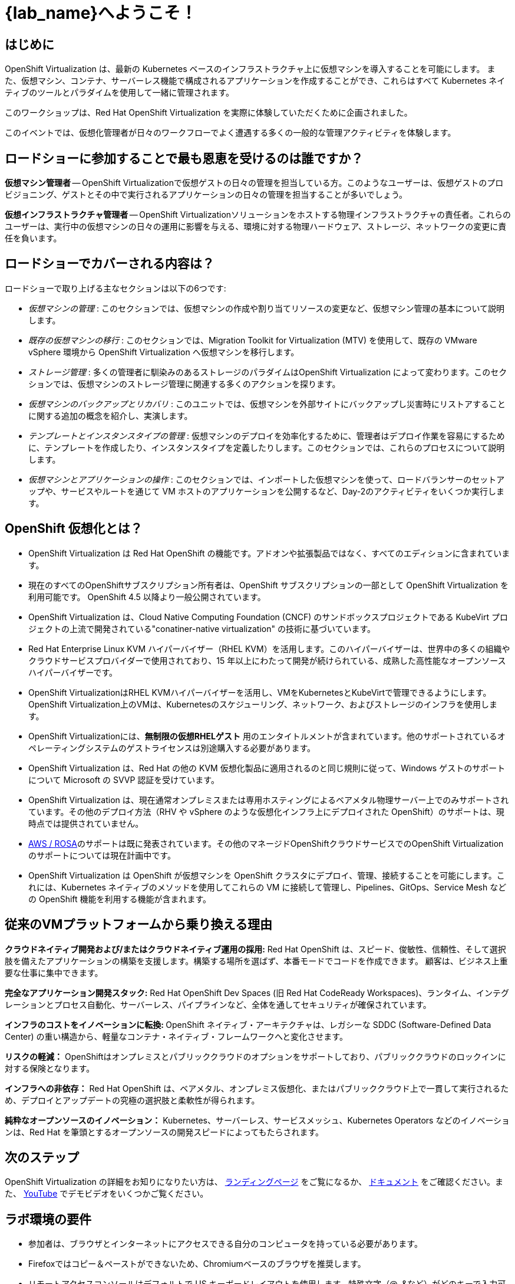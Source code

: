 = {lab_name}へようこそ！

[%hardbreaks]
== はじめに
OpenShift Virtualization は、最新の Kubernetes ベースのインフラストラクチャ上に仮想マシンを導入することを可能にします。
また、仮想マシン、コンテナ、サーバーレス機能で構成されるアプリケーションを作成することができ、これらはすべて Kubernetes ネイティブのツールとパラダイムを使用して一緒に管理されます。

このワークショップは、Red Hat OpenShift Virtualization を実際に体験していただくために企画されました。

このイベントでは、仮想化管理者が日々のワークフローでよく遭遇する多くの一般的な管理アクティビティを体験します。

== ロードショーに参加することで最も恩恵を受けるのは誰ですか？

*仮想マシン管理者* -- OpenShift Virtualizationで仮想ゲストの日々の管理を担当している方。このようなユーザーは、仮想ゲストのプロビジョニング、ゲストとその中で実行されるアプリケーションの日々の管理を担当することが多いでしょう。

*仮想インフラストラクチャ管理者* -- OpenShift Virtualizationソリューションをホストする物理インフラストラクチャの責任者。これらのユーザーは、実行中の仮想マシンの日々の運用に影響を与える、環境に対する物理ハードウェア、ストレージ、ネットワークの変更に責任を負います。

== ロードショーでカバーされる内容は？

// ロードショーでカバーされる内容は？
ロードショーで取り上げる主なセクションは以下の6つです:

* _仮想マシンの管理_ : このセクションでは、仮想マシンの作成や割り当てリソースの変更など、仮想マシン管理の基本について説明します。

* _既存の仮想マシンの移行_ : このセクションでは、Migration Toolkit for Virtualization (MTV) を使用して、既存の VMware vSphere 環境から OpenShift Virtualization へ仮想マシンを移行します。

* _ストレージ管理_ : 多くの管理者に馴染みのあるストレージのパラダイムはOpenShift Virtualization によって変わります。このセクションでは、仮想マシンのストレージ管理に関連する多くのアクションを探ります。

* _仮想マシンのバックアップとリカバリ_ : このユニットでは、仮想マシンを外部サイトにバックアップし災害時にリストアすることに関する追加の概念を紹介し、実演します。

* _テンプレートとインスタンスタイプの管理_ : 仮想マシンのデプロイを効率化するために、管理者はデプロイ作業を容易にするために、テンプレートを作成したり、インスタンスタイプを定義したりします。このセクションでは、これらのプロセスについて説明します。

* _仮想マシンとアプリケーションの操作_ : このセクションでは、インポートした仮想マシンを使って、ロードバランサーのセットアップや、サービスやルートを通じて VM ホストのアプリケーションを公開するなど、Day-2のアクティビティをいくつか実行します。

== OpenShift 仮想化とは？

* OpenShift Virtualization は Red Hat OpenShift の機能です。アドオンや拡張製品ではなく、すべてのエディションに含まれています。
* 現在のすべてのOpenShiftサブスクリプション所有者は、OpenShift サブスクリプションの一部として OpenShift Virtualization を利用可能です。
OpenShift 4.5 以降より一般公開されています。
* OpenShift Virtualization は、Cloud Native Computing Foundation (CNCF) のサンドボックスプロジェクトである KubeVirt プロジェクトの上流で開発されている"conatiner-native virtualization" の技術に基づいています。
* Red Hat Enterprise Linux KVM ハイパーバイザー（RHEL KVM）を活用します。このハイパーバイザーは、世界中の多くの組織やクラウドサービスプロバイダーで使用されており、15 年以上にわたって開発が続けられている、成熟した高性能なオープンソースハイパーバイザーです。
* OpenShift VirtualizationはRHEL KVMハイパーバイザーを活用し、VMをKubernetesとKubeVirtで管理できるようにします。OpenShift Virtualization上のVMは、Kubernetesのスケジューリング、ネットワーク、およびストレージのインフラを使用します。
* OpenShift Virtualizationには、**無制限の仮想RHELゲスト** 用のエンタイトルメントが含まれています。他のサポートされているオペレーティングシステムのゲストライセンスは別途購入する必要があります。
* OpenShift Virtualization は、Red Hat の他の KVM 仮想化製品に適用されるのと同じ規則に従って、Windows ゲストのサポートについて Microsoft の SVVP 認証を受けています。
* OpenShift Virtualization は、現在通常オンプレミスまたは専用ホスティングによるベアメタル物理サーバー上でのみサポートされています。その他のデプロイ方法（RHV や vSphere のような仮想化インフラ上にデプロイされた OpenShift）のサポートは、現時点では提供されていません。
* https://www.redhat.com/en/blog/managing-virtual-machines-and-containers-as-code-with-openshift-virtualization-on-red-hat-openshift-service-on-aws[AWS / ROSA^]のサポートは既に発表されています。その他のマネージドOpenShiftクラウドサービスでのOpenShift Virtualizationのサポートについては現在計画中です。
* OpenShift Virtualization は OpenShift が仮想マシンを OpenShift クラスタにデプロイ、管理、接続することを可能にします。これには、Kubernetes ネイティブのメソッドを使用してこれらの VM に接続して管理し、Pipelines、GitOps、Service Mesh などの OpenShift 機能を利用する機能が含まれます。

== 従来のVMプラットフォームから乗り換える理由

**クラウドネイティブ開発および/またはクラウドネイティブ運用の採用:**
Red Hat OpenShift は、スピード、俊敏性、信頼性、そして選択肢を備えたアプリケーションの構築を支援します。構築する場所を選ばず、本番モードでコードを作成できます。
顧客は、ビジネス上重要な仕事に集中できます。

**完全なアプリケーション開発スタック:**
Red Hat OpenShift Dev Spaces (旧 Red Hat CodeReady Workspaces)、ランタイム、インテグレーションとプロセス自動化、サーバーレス、パイプラインなど、全体を通してセキュリティが確保されています。

**インフラのコストをイノベーションに転換: ** 
OpenShift ネイティブ・アーキテクチャは、レガシーな SDDC (Software-Defined Data Center) の重い構造から、軽量なコンテナ・ネイティブ・フレームワークへと変化させます。

**リスクの軽減：**
OpenShiftはオンプレミスとパブリッククラウドのオプションをサポートしており、パブリッククラウドのロックインに対する保険となります。

**インフラへの非依存：**
Red Hat OpenShift は、ベアメタル、オンプレミス仮想化、またはパブリッククラウド上で一貫して実行されるため、デプロイとアップデートの究極の選択肢と柔軟性が得られます。

**純粋なオープンソースのイノベーション：**
Kubernetes、サーバーレス、サービスメッシュ、Kubernetes Operators などのイノベーションは、Red Hat を筆頭とするオープンソースの開発スピードによってもたらされます。

== 次のステップ
OpenShift Virtualization の詳細をお知りになりたい方は、 https://www.redhat.com/en/technologies/cloud-computing/openshift/virtualization[ランディングページ^] をご覧になるか、 https://docs.openshift.com/container-platform/latest/virt/about_virt/about-virt.html[ドキュメント^] をご確認ください。また、 https://www.youtube.com/playlist?list=PLaR6Rq6Z4IqeQeTosfoFzTyE_QmWZW6n_[YouTube^] でデモビデオをいくつかご覧ください。

== ラボ環境の要件

* 参加者は、ブラウザとインターネットにアクセスできる自分のコンピュータを持っている必要があります。
* Firefoxではコピー＆ペーストができないため、Chromiumベースのブラウザを推奨します。
* リモートアクセスコンソールはデフォルトで US キーボードレイアウトを使用します。特殊文字（@, &など）がどのキーで入力可能か予めご確認下さい。

=== OpenShift コンソールの認証情報

OpenShift クラスタコンソールは {console_url}[こちら^] で利用できます。

アクセスには、次の認証情報を使用してください：

* *User:* {user}
* *Password:* {password}

=== vCenter へのアクセス

実習ラボの移行の章では、 https://{vcenter_console}[VMware vSphere^] 環境にログインして調べます。

アクセスには、次の認証情報を使用してください：

* *vcenter_user:* {vcenter_full_user}
* *vcenter_password:* {vcenter_password}
